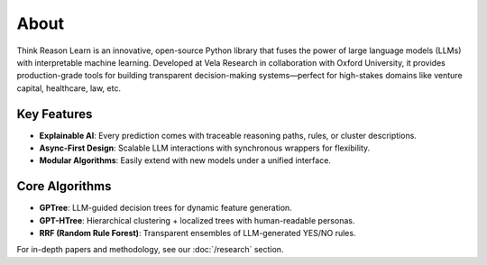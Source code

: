 About
-----

Think Reason Learn is an innovative, open-source Python library that fuses the power of large language models (LLMs) 
with interpretable machine learning. Developed at Vela Research in collaboration with Oxford University, it provides 
production-grade tools for building transparent decision-making systems—perfect for high-stakes domains like 
venture capital, healthcare, law, etc.

Key Features
~~~~~~~~~~~~

- **Explainable AI**: Every prediction comes with traceable reasoning paths, rules, or cluster descriptions.
- **Async-First Design**: Scalable LLM interactions with synchronous wrappers for flexibility.
- **Modular Algorithms**: Easily extend with new models under a unified interface.

Core Algorithms
~~~~~~~~~~~~~~~

- **GPTree**: LLM-guided decision trees for dynamic feature generation.
- **GPT-HTree**: Hierarchical clustering + localized trees with human-readable personas.
- **RRF (Random Rule Forest)**: Transparent ensembles of LLM-generated YES/NO rules.

For in-depth papers and methodology, see our :doc:`/research` section.
